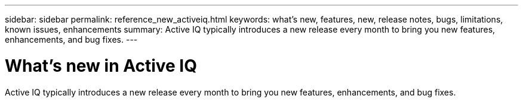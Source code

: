 ---
sidebar: sidebar
permalink: reference_new_activeiq.html
keywords: what's new, features, new, release notes, bugs, limitations, known issues, enhancements
summary: Active IQ typically introduces a new release every month to bring you new features, enhancements, and bug fixes.
---

= What's new in Active IQ
:hardbreaks:
:nofooter:
:icons: font
:linkattrs:
:imagesdir: ./media/

[.lead]
Active IQ typically introduces a new release every month to bring you new features, enhancements, and bug fixes.
